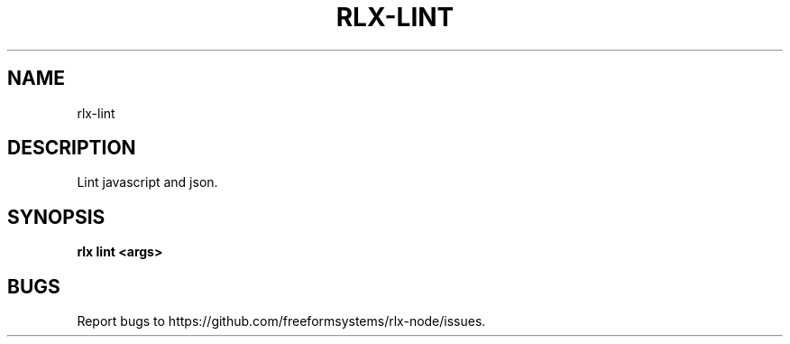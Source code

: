 .TH "RLX-LINT" "1" "August 2014" "rlx-lint 1.0" "User Commands"
.SH "NAME"
rlx-lint
.SH "DESCRIPTION"
.PP
Lint javascript and json.
.SH "SYNOPSIS"

\fB rlx lint <args>\fR
.SH "BUGS"
.PP
Report bugs to https://github.com/freeformsystems/rlx\-node/issues.
